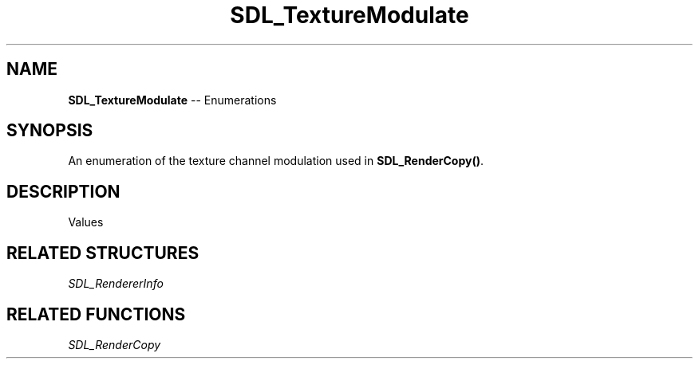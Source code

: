 .TH SDL_TextureModulate 3 "2018.08.14" "https://github.com/haxpor/sdl2-manpage" "SDL2"
.SH NAME
\fBSDL_TextureModulate\fR -- Enumerations

.SH SYNOPSIS
An enumeration of the texture channel modulation used in \fBSDL_RenderCopy()\fR.

.SH DESCRIPTION
Values
.TS
tab(:) allbox;
ab l.
SDL_TEXTUREMODULATE_NONE:T{
no modulation
T}
SDL_TEXTUREMODULATE_COLOR:T{
srcC = srcC * color
T}
SDL_TEXTUREMODULATE_ALPHA:T{
srcA = srcA * alpha
T}
.TE

.SH RELATED STRUCTURES
\fISDL_RendererInfo

.SH RELATED FUNCTIONS
\fISDL_RenderCopy
